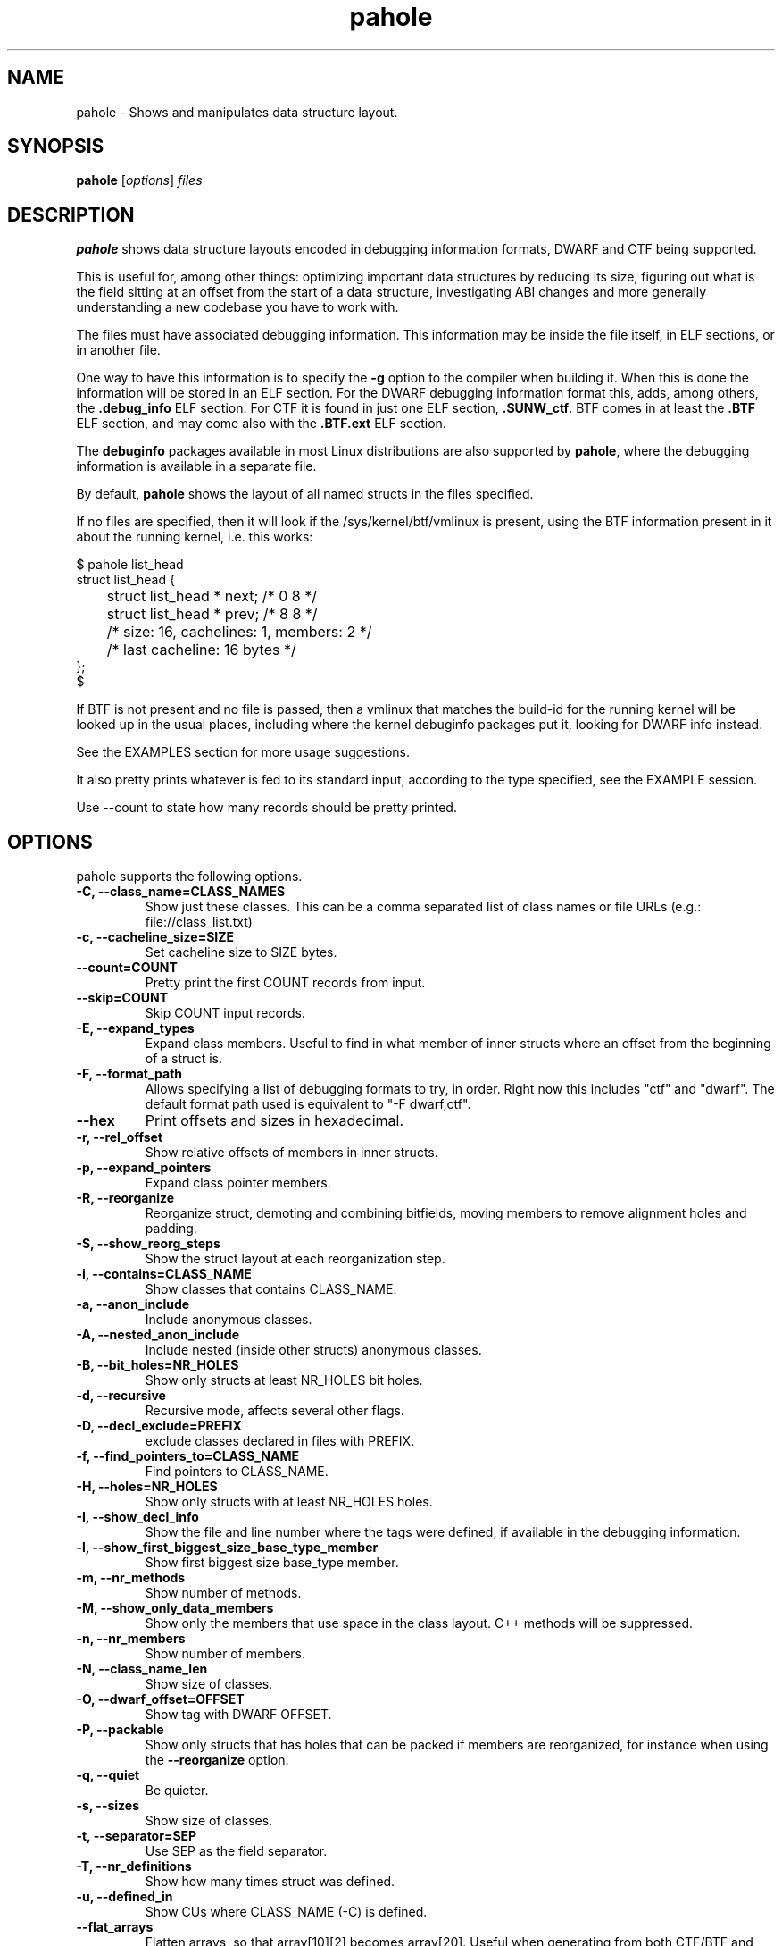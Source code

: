 .\" Man page for pahole
.\" Arnaldo Carvalho de Melo, 2009
.\" Licensed under version 2 of the GNU General Public License.
.TH pahole 1 "January 16, 2020" "dwarves" "dwarves"
.\"
.SH NAME
pahole \- Shows and manipulates data structure layout.
.SH SYNOPSIS
\fBpahole\fR [\fIoptions\fR] \fIfiles\fR
.SH DESCRIPTION
.B pahole
shows data structure layouts encoded in debugging information formats,
DWARF and CTF being supported.

This is useful for, among other things: optimizing important data structures by
reducing its size, figuring out what is the field sitting at an offset from the
start of a data structure, investigating ABI changes and more generally
understanding a new codebase you have to work with.

The files must have associated debugging information.  This information may be
inside the file itself, in ELF sections, or in another file.

One way to have this information is to specify the \fB\-g\fR option to the
compiler when building it. When this is done the information will be stored in
an ELF section. For the DWARF debugging information format this, adds, among
others, the \fB.debug_info\fR ELF section. For CTF it is found in just one ELF
section, \fB.SUNW_ctf\fR. BTF comes in at least the \fB.BTF\fR ELF section, and
may come also with the \fB.BTF.ext\fR ELF section.

The \fBdebuginfo\fR packages available in most Linux distributions are also
supported by \fBpahole\fR, where the debugging information is available in a
separate file.

By default, \fBpahole\fR shows the layout of all named structs in the files
specified.

If no files are specified, then it will look if the /sys/kernel/btf/vmlinux
is present, using the BTF information present in it about the running kernel,
i.e. this works:
.PP
.nf
$ pahole list_head
struct list_head {
	struct list_head *         next;                 /*     0     8 */
	struct list_head *         prev;                 /*     8     8 */

	/* size: 16, cachelines: 1, members: 2 */
	/* last cacheline: 16 bytes */
};
$
.fi

If BTF is not present and no file is passed, then a vmlinux that matches the
build-id for the running kernel will be looked up in the usual places,
including where the kernel debuginfo packages put it, looking for DWARF info
instead.
 
See the EXAMPLES section for more usage suggestions.

It also pretty prints whatever is fed to its standard input, according to the
type specified, see the EXAMPLE session.

Use --count to state how many records should be pretty printed.

.SH OPTIONS
pahole supports the following options.

.TP
.B \-C, \-\-class_name=CLASS_NAMES
Show just these classes. This can be a comma separated list of class names
or file URLs (e.g.: file://class_list.txt)

.TP
.B \-c, \-\-cacheline_size=SIZE
Set cacheline size to SIZE bytes.

.TP
.B \-\-count=COUNT
Pretty print the first COUNT records from input.

.TP
.B \-\-skip=COUNT
Skip COUNT input records.

.TP
.B \-E, \-\-expand_types
Expand class members. Useful to find in what member of inner structs where an
offset from the beginning of a struct is.

.TP
.B \-F, \-\-format_path
Allows specifying a list of debugging formats to try, in order. Right now this
includes "ctf" and "dwarf". The default format path used is equivalent to
"-F dwarf,ctf".

.TP
.B \-\-hex
Print offsets and sizes in hexadecimal.

.TP
.B \-r, \-\-rel_offset
Show relative offsets of members in inner structs.

.TP
.B \-p, \-\-expand_pointers
Expand class pointer members.

.TP
.B \-R, \-\-reorganize
Reorganize struct, demoting and combining bitfields, moving members to remove
alignment holes and padding.

.TP
.B \-S, \-\-show_reorg_steps
Show the struct layout at each reorganization step.

.TP
.B \-i, \-\-contains=CLASS_NAME
Show classes that contains CLASS_NAME.

.TP
.B \-a, \-\-anon_include
Include anonymous classes.

.TP
.B \-A, \-\-nested_anon_include
Include nested (inside other structs) anonymous classes.

.TP
.B \-B, \-\-bit_holes=NR_HOLES
Show only structs at least NR_HOLES bit holes.

.TP
.B \-d, \-\-recursive
Recursive mode, affects several other flags.

.TP
.B \-D, \-\-decl_exclude=PREFIX
exclude classes declared in files with PREFIX.

.TP
.B \-f, \-\-find_pointers_to=CLASS_NAME
Find pointers to CLASS_NAME.

.TP
.B \-H, \-\-holes=NR_HOLES
Show only structs with at least NR_HOLES holes.

.TP
.B \-I, \-\-show_decl_info
Show the file and line number where the tags were defined, if available in
the debugging information.

.TP
.B \-l, \-\-show_first_biggest_size_base_type_member
Show first biggest size base_type member.

.TP
.B \-m, \-\-nr_methods
Show number of methods.

.TP
.B \-M, \-\-show_only_data_members
Show only the members that use space in the class layout. C++ methods will be
suppressed.

.TP
.B \-n, \-\-nr_members
Show number of members.

.TP
.B \-N, \-\-class_name_len
Show size of classes.

.TP
.B \-O, \-\-dwarf_offset=OFFSET
Show tag with DWARF OFFSET.

.TP
.B \-P, \-\-packable
Show only structs that has holes that can be packed if members are reorganized,
for instance when using the \fB\-\-reorganize\fR option.

.TP
.B \-q, \-\-quiet
Be quieter.

.TP
.B \-s, \-\-sizes
Show size of classes.

.TP
.B \-t, \-\-separator=SEP
Use SEP as the field separator.

.TP
.B \-T, \-\-nr_definitions
Show how many times struct was defined.

.TP
.B \-u, \-\-defined_in
Show CUs where CLASS_NAME (-C) is defined.

.TP
.B     \-\-flat_arrays
Flatten arrays, so that array[10][2] becomes array[20].
Useful when generating from both CTF/BTF and DWARF encodings
for the same binary for testing purposes.

.TP
.B     \-\-suppress_aligned_attribute
Suppress forced alignment markers, so that one can compare BTF or
CTF output, that don't have that info, to output from DWARF >= 5.

.TP
.B     \-\-suppress_force_paddings

Suppress bitfield forced padding at the end of structs, as this requires
something like DWARF's DW_AT_alignment, so that one can compare BTF or CTF
output, that don't have that info.

.TP
.B     \-\-suppress_packed

Suppress the output of the inference of __attribute__((__packed__)), so that
one can compare BTF or CTF output, the inference algorithm uses things like
DW_AT_alignment, so until it is improved to infer that as well for BTF, allow
disabling this output.

.TP
.B     \-\-fixup_silly_bitfields
Converts silly bitfields such as "int foo:32" to plain "int foo".

.TP
.B \-V, \-\-verbose
be verbose

.TP
.B \-w, \-\-word_size=WORD_SIZE
Change the arch word size to WORD_SIZE.

.TP
.B \-x, \-\-exclude=PREFIX
Exclude PREFIXed classes.

.TP
.B \-X, \-\-cu_exclude=PREFIX
Exclude PREFIXed compilation units.

.TP
.B \-y, \-\-prefix_filter=PREFIX
Include PREFIXed classes.

.TP
.B \-z, \-\-hole_size_ge=HOLE_SIZE
Show only structs with at least one hole greater or equal to HOLE_SIZE.

.TP
.B \-\-structs
Show only structs, all the other filters apply, i.e. to show just the sizes of all structs
coimbine --structs with --sizes, etc.

.TP
.B \-\-unions
Show only unions, all the other filters apply, i.e. to show just the sizes of all unions
coimbine --union with --sizes, etc.

.SH NOTES

To enable the generation of debugging information in the Linux kernel build
process select CONFIG_DEBUG_INFO. This can be done using make menuconfig by
this path: "Kernel Hacking" -> "Compile-time checks and compiler options" ->
"Compile the kernel with debug info". Consider as well enabling
CONFIG_DEBUG_INFO_BTF by going thru the aforementioned menuconfig path and then
selecting "Generate BTF typeinfo". Most modern distributions with eBPF support
should come with that in all its kernels, greatly facilitating the use of
pahole.

Many distributions also come with debuginfo packages, so just enable it in your
package manager repository configuration and install the kernel-debuginfo, or
any other userspace program written in a language that the compiler generates
debuginfo (C, C++, for instance).

.SH EXAMPLES

All the examples here use either /sys/kernel/btf/vmlinux, if present, or lookup
a vmlinux file matching the running kernel, using the build-id info found in
/sys/kernel/notes to make sure it matches.
.P
Show a type:
.PP
.nf
$ pahole -C __u64
typedef long long unsigned int __u64;
$
.fi

.P
Works as well if the only argument is a type name:
.PP
.nf
$ pahole raw_spinlock_t
typedef struct raw_spinlock raw_spinlock_t;
$
.fi

.P
Multiple types can be passed, separated by commas:
.PP
.nf
$ pahole raw_spinlock_t,raw_spinlock
struct raw_spinlock {
	arch_spinlock_t            raw_lock;             /*     0     4 */

	/* size: 4, cachelines: 1, members: 1 */
	/* last cacheline: 4 bytes */
};
typedef struct raw_spinlock raw_spinlock_t;
$
.fi

.P
Types can be expanded:
.PP
.nf
$ pahole -E raw_spinlock
struct raw_spinlock {
        /* typedef arch_spinlock_t */ struct qspinlock {
                union {
                        /* typedef atomic_t */ struct {
                                int counter;                                                  /*     0     4 */
                        } val;                                                                /*     0     4 */
                        struct {
                                /* typedef u8 -> __u8 */ unsigned char locked;                /*     0     1 */
                                /* typedef u8 -> __u8 */ unsigned char pending;               /*     1     1 */
                        };                                                                    /*     0     2 */
                        struct {
                                /* typedef u16 -> __u16 */ short unsigned int locked_pending; /*     0     2 */
                                /* typedef u16 -> __u16 */ short unsigned int tail;           /*     2     2 */
                        };                                                                    /*     0     4 */
                };                                                                            /*     0     4 */
        } raw_lock;                                                                           /*     0     4 */

        /* size: 4, cachelines: 1, members: 1 */
        /* last cacheline: 4 bytes */
};
$
.fi

.P
When decoding OOPSes you may want to see the offsets and sizes in hexadecimal:
.PP
.nf
$ pahole --hex thread_struct
struct thread_struct {
        struct desc_struct         tls_array[3];         /*     0  0x18 */
        long unsigned int          sp;                   /*  0x18   0x8 */
        short unsigned int         es;                   /*  0x20   0x2 */
        short unsigned int         ds;                   /*  0x22   0x2 */
        short unsigned int         fsindex;              /*  0x24   0x2 */
        short unsigned int         gsindex;              /*  0x26   0x2 */
        long unsigned int          fsbase;               /*  0x28   0x8 */
        long unsigned int          gsbase;               /*  0x30   0x8 */
        struct perf_event *        ptrace_bps[4];        /*  0x38  0x20 */
        /* --- cacheline 1 boundary (64 bytes) was 24 bytes ago --- */
        long unsigned int          debugreg6;            /*  0x58   0x8 */
        long unsigned int          ptrace_dr7;           /*  0x60   0x8 */
        long unsigned int          cr2;                  /*  0x68   0x8 */
        long unsigned int          trap_nr;              /*  0x70   0x8 */
        long unsigned int          error_code;           /*  0x78   0x8 */
        /* --- cacheline 2 boundary (128 bytes) --- */
        struct io_bitmap *         io_bitmap;            /*  0x80   0x8 */
        long unsigned int          iopl_emul;            /*  0x88   0x8 */
        mm_segment_t               addr_limit;           /*  0x90   0x8 */
        unsigned int               sig_on_uaccess_err:1; /*  0x98: 0 0x4 */
        unsigned int               uaccess_err:1;        /*  0x98:0x1 0x4 */

        /* XXX 30 bits hole, try to pack */
        /* XXX 36 bytes hole, try to pack */

        /* --- cacheline 3 boundary (192 bytes) --- */
        struct fpu                 fpu;                  /*  0xc0 0x1040 */

        /* size: 4352, cachelines: 68, members: 20 */
        /* sum members: 4312, holes: 1, sum holes: 36 */
        /* sum bitfield members: 2 bits, bit holes: 1, sum bit holes: 30 bits */
};
$
.fi

.P
OK, I know the offset that causes its a 'struct thread_struct' and that the offset is 0x178,
so must be in that 'fpu' struct... No problem, expand 'struct thread_struct' and combine with \fBgrep\fR:
.PP
.nf
$ pahole --hex -E thread_struct | egrep '(0x178|struct fpu)' -B4 -A4
        /* XXX 30 bits hole, try to pack */
        /* XXX 36 bytes hole, try to pack */

        /* --- cacheline 3 boundary (192 bytes) --- */
        struct fpu {
                unsigned int       last_cpu;                                             /*  0xc0   0x4 */

                /* XXX 4 bytes hole, try to pack */

--
                                /* typedef u8 -> __u8 */ unsigned char alimit;           /* 0x171   0x1 */

                                /* XXX 6 bytes hole, try to pack */

                                struct math_emu_info * info;                             /* \fI0x178\fR   0x8 */
                                /* --- cacheline 6 boundary (384 bytes) --- */
                                /* typedef u32 -> __u32 */ unsigned int entry_eip;       /* 0x180   0x4 */
                        } soft; /* 0x100  0x88 */
                        struct xregs_state {
$
.fi

.P
Want to know where 'struct thread_struct' is defined in the kernel sources?
.PP
.nf
$ pahole -I thread_struct | head -2
/* Used at: /sys/kernel/btf/vmlinux */
/* <0> (null):0 */
$
.fi

.P
Not present in BTF, so use DWARF, takes a little bit longer, and assuming it finds the matching vmlinux file:
.PP
.nf
$ pahole -Fdwarf -I thread_struct | head -2
/* Used at: /home/acme/git/linux/arch/x86/kernel/head64.c */
/* <3333> /home/acme/git/linux/arch/x86/include/asm/processor.h:485 */
$
.fi

.P
To find the biggest data structures in the Linux kernel:
.PP
.nf
$ pahole -s | sort -k2 -nr | head -5
cmp_data               290904 1
dec_datas              274520 1
cpu_entry_area         217088 0
pglist_data            172928 4
saved_cmdlines_buffer  131104 1
$
.fi
.P
The second column is the size in bytes and the third is the number of alignment holes in
that structure.
.P
Show data structures that have a raw spinlock and are related to the RCU mechanism:
.PP
.nf
$ pahole --contains raw_spinlock_t --prefix rcu
rcu_node
rcu_data
rcu_state
$
.fi
.P
To see that in context, combine it with \fIgrep\fR:
.PP
.nf
$ pahole rcu_state | grep raw_spinlock_t -B1 -A5
	/* --- cacheline 52 boundary (3328 bytes) --- */
	raw_spinlock_t             ofl_lock;             /*  3328     4 */

	/* size: 3392, cachelines: 53, members: 35 */
	/* sum members: 3250, holes: 7, sum holes: 82 */
	/* padding: 60 */
};
$
.fi
.P
It can also pretty print raw data from stdin according to the type specified:
.PP
.nf
$ pahole -C modversion_info drivers/scsi/sg.ko
struct modversion_info {
      long unsigned int          crc;                  /*     0     8 */
      char                       name[56];             /*     8    56 */

      /* size: 64, cachelines: 1, members: 2 */
};
$
$ objcopy -O binary --only-section=__versions drivers/scsi/sg.ko versions
$
$ ls -la versions
-rw-rw-r--. 1 acme acme 7616 Jun 25 11:33 versions
$
$ pahole --count 3 -C modversion_info drivers/scsi/sg.ko < versions
{
      .crc = 0x8dabd84,
      .name = "module_layout",
},
{
      .crc = 0x45e4617b,
      .name = "no_llseek",
},
{
      .crc = 0xa23fae8c,
      .name = "param_ops_int",
},
$
$ pahole --skip 1 --count 2 -C modversion_info drivers/scsi/sg.ko < versions
{
      .crc = 0x45e4617b,
      .name = "no_llseek",
},
{
      .crc = 0xa23fae8c,
      .name = "param_ops_int",
},
$
This is equivalent to:

$ pahole --seek_bytes 64 --count 1 -C modversion_info drivers/scsi/sg.ko < versions
{
	.crc = 0x45e4617b,
	.name = "no_llseek",
},
$
.fi
.P

.SH SEE ALSO
\fIeu-readelf\fR(1), \fIreadelf\fR(1), \fIobjdump\fR(1).
.P
\fIhttps://www.kernel.org/doc/ols/2007/ols2007v2-pages-35-44.pdf\fR.
.SH AUTHOR
\fBpahole\fR was written and is maintained by Arnaldo Carvalho de Melo <acme@kernel.org>.
.P
Thanks to Andrii Nakryiko and Martin KaFai Lau for providing the BTF encoder
and improving the codebase while making sure the BTF encoder works as needed
to be used in encoding the Linux kernel .BTF section from the DWARF info
generated by gcc. For that Andrii wrote a BTF deduplicator in libbpf that is
used by \fBpahole\fR.
.P
Please send bug reports to <dwarves@vger.kernel.org>.
.P
No\ subscription is required.
